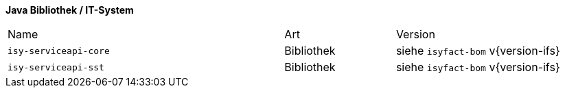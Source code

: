*Java Bibliothek / IT-System*

[cols="5,2,3"]
|====
|Name |Art |Version
|`isy-serviceapi-core` |Bibliothek |siehe `isyfact-bom` v{version-ifs}
|`isy-serviceapi-sst` |Bibliothek |siehe `isyfact-bom` v{version-ifs}
|====